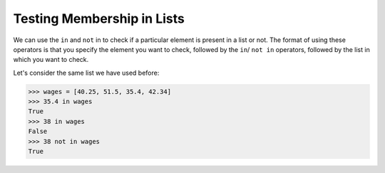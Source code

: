 Testing Membership in Lists
===========================

We can use the ``in`` and ``not`` in to check if a particular element is present in a list or not. The format of using these operators is that you specify the element you want to check, followed by the ``in``/ ``not in`` operators, followed by the list in which you want to check.

Let's consider the same list we have used before:

.. code-block::

    >>> wages = [40.25, 51.5, 35.4, 42.34]
    >>> 35.4 in wages
    True
    >>> 38 in wages
    False
    >>> 38 not in wages
    True
